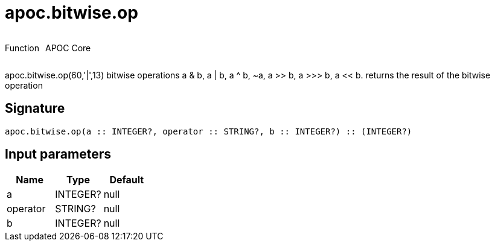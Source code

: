 ////
This file is generated by DocsTest, so don't change it!
////

= apoc.bitwise.op
:description: This section contains reference documentation for the apoc.bitwise.op function.



++++
<div style='display:flex'>
<div class='paragraph type function'><p>Function</p></div>
<div class='paragraph release core' style='margin-left:10px;'><p>APOC Core</p></div>
</div>
++++

apoc.bitwise.op(60,'|',13) bitwise operations a & b, a | b, a ^ b, ~a, a >> b, a >>> b, a << b. returns the result of the bitwise operation

== Signature

[source]
----
apoc.bitwise.op(a :: INTEGER?, operator :: STRING?, b :: INTEGER?) :: (INTEGER?)
----

== Input parameters
[.procedures, opts=header]
|===
| Name | Type | Default 
|a|INTEGER?|null
|operator|STRING?|null
|b|INTEGER?|null
|===

